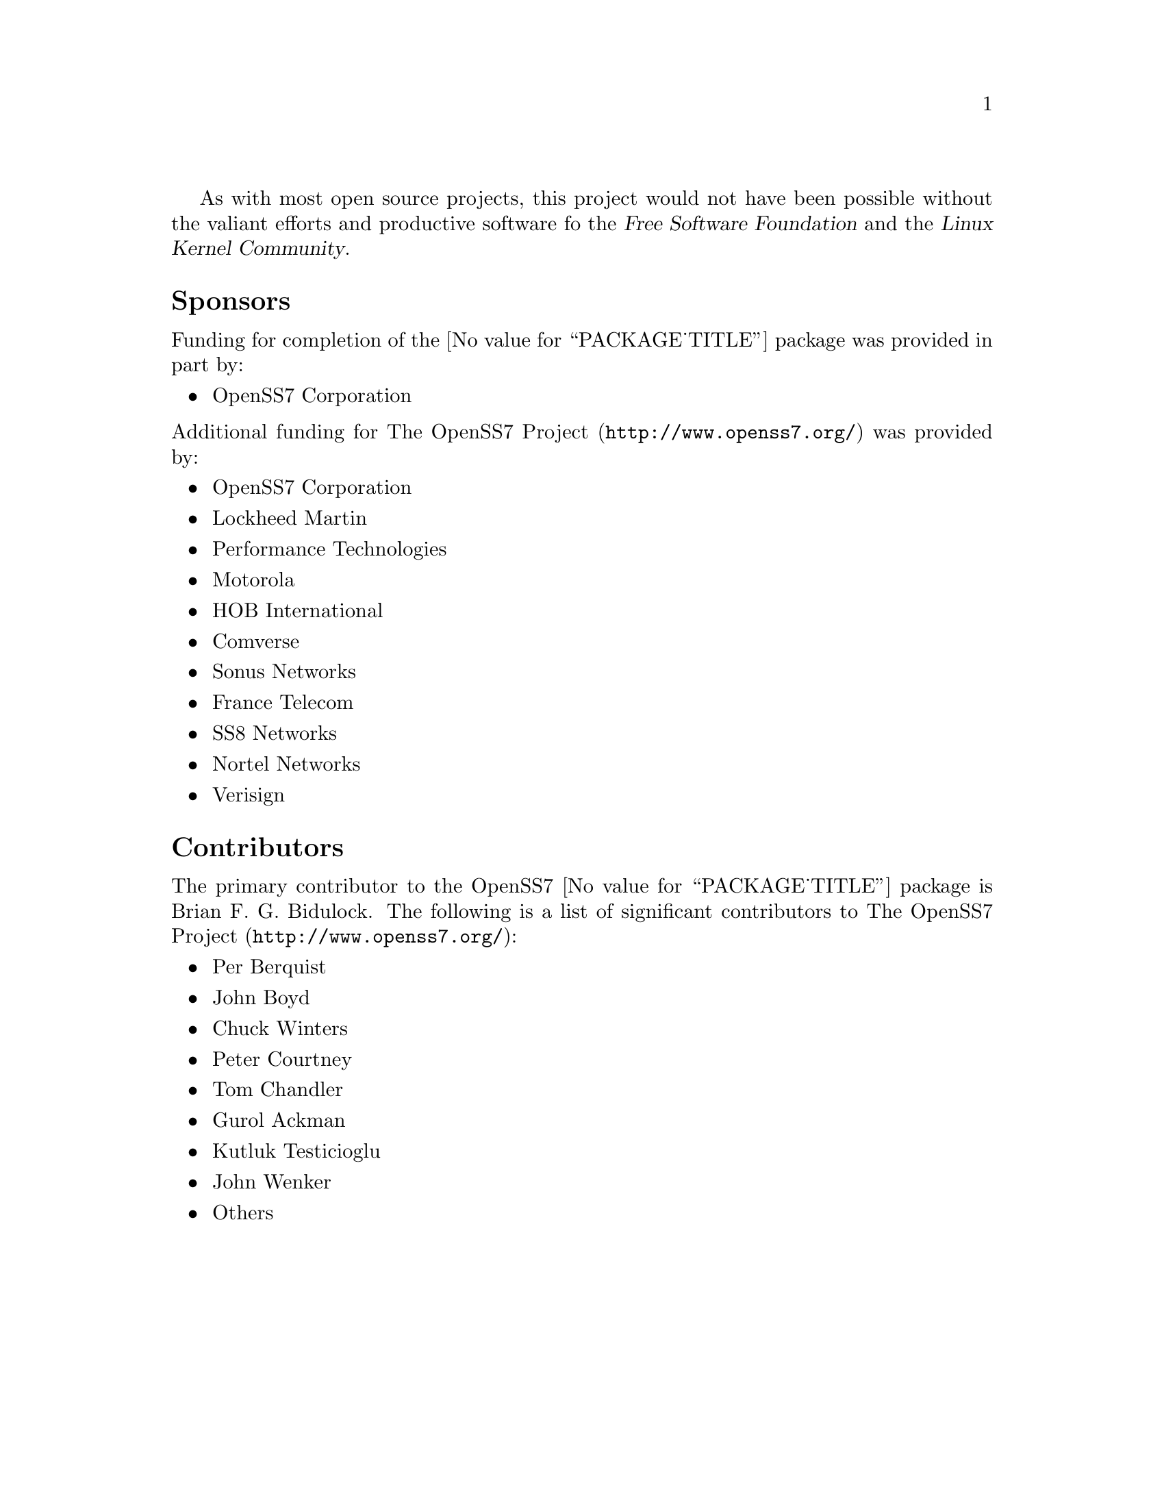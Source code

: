 @c -*- texinfo -*- vim: ft=texinfo
@c =========================================================================
@c
@c @(#) $Id: funding.texi,v 0.9.2.4 2006/05/23 22:43:39 brian Exp $
@c
@c =========================================================================
@c
@c Copyright (c) 2001-2006  OpenSS7 Corporation <www.openss7.com>
@c Copyright (c) 1997-2000  Brian F. G. Bidulock <bidulock@openss7.org>
@c
@c All Rights Reserved.
@c
@c Permission is granted to make and distribute verbatim copies of this
@c manual provided the copyright notice and this permission notice are
@c preserved on all copies.
@c
@c Permission is granted to copy and distribute modified versions of this
@c manual under the conditions for verbatim copying, provided that the
@c entire resulting derived work is distributed under the terms of a
@c permission notice identical to this one.
@c 
@c Since the Linux kernel and libraries are constantly changing, this
@c manual page may be incorrect or out-of-date.  The author(s) assume no
@c responsibility for errors or omissions, or for damages resulting from
@c the use of the information contained herein.  The author(s) may not
@c have taken the same level of care in the production of this manual,
@c which is licensed free of charge, as they might when working
@c professionally.
@c 
@c Formatted or processed versions of this manual, if unaccompanied by
@c the source, must acknowledge the copyright and authors of this work.
@c
@c -------------------------------------------------------------------------
@c
@c U.S. GOVERNMENT RESTRICTED RIGHTS.  If you are licensing this Software
@c on behalf of the U.S. Government ("Government"), the following
@c provisions apply to you.  If the Software is supplied by the Department
@c of Defense ("DoD"), it is classified as "Commercial Computer Software"
@c under paragraph 252.227-7014 of the DoD Supplement to the Federal
@c Acquisition Regulations ("DFARS") (or any successor regulations) and the
@c Government is acquiring only the license rights granted herein (the
@c license rights customarily provided to non-Government users).  If the
@c Software is supplied to any unit or agency of the Government other than
@c DoD, it is classified as "Restricted Computer Software" and the
@c Government's rights in the Software are defined in paragraph 52.227-19
@c of the Federal Acquisition Regulations ("FAR") (or any successor
@c regulations) or, in the cases of NASA, in paragraph 18.52.227-86 of the
@c NASA Supplement to the FAR (or any successor regulations).
@c
@c =========================================================================
@c 
@c Commercial licensing and support of this software is available from
@c OpenSS7 Corporation at a fee.  See http://www.openss7.com/
@c 
@c =========================================================================
@c
@c Last Modified $Date: 2006/05/23 22:43:39 $ by $Author: brian $
@c
@c =========================================================================

As with most open source projects, this project would not have been possible without the valiant
efforts and productive software fo the @cite{Free Software Foundation} and the @cite{Linux Kernel
Community}.

@menu
* Sponsors::			Sponsors
* Contributors::		Contributors
@end menu

@node Sponsors
@unnumberedsec Sponsors
@cindex sponsors

Funding for completion of the @value{PACKAGE_TITLE} package was provided in part by:

@itemize
@item OpenSS7 Corporation
@end itemize

@noindent
Additional funding for @uref{http://www.openss7.org/, The OpenSS7 Project} was provided by:

@itemize
@item OpenSS7 Corporation
@item Lockheed Martin
@item Performance Technologies
@item Motorola
@item HOB International
@item Comverse
@item Sonus Networks
@item France Telecom
@item SS8 Networks
@item Nortel Networks
@item Verisign
@end itemize

@node Contributors
@unnumberedsec Contributors
@cindex contributors

The primary contributor to the OpenSS7 @value{PACKAGE_TITLE} package is
@email{bidulock@@openss7.org, Brian F. G. Bidulock}.  The following is a list of significant
contributors to @uref{http://www.openss7.org/, The OpenSS7 Project}:

@itemize
@item Per Berquist
@item John Boyd
@item Chuck Winters
@item Peter Courtney
@item Tom Chandler
@item Gurol Ackman
@item Kutluk Testicioglu
@item John Wenker
@item Others
@end itemize
